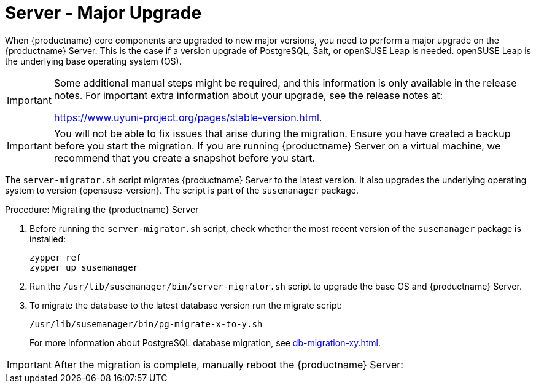 [server-major-upgrade]
= Server - Major Upgrade

When {productname} core components are upgraded to new major versions, you need to perform a major upgrade on the {productname} Server.
This is the case if a version upgrade of PostgreSQL, Salt, or openSUSE Leap is needed.
openSUSE Leap is the underlying base operating system (OS).

[IMPORTANT]
====
Some additional manual steps might be required, and this information is only available in the release notes.
For important extra information about your upgrade, see the release notes at:

https://www.uyuni-project.org/pages/stable-version.html.
====

[IMPORTANT]
====
You will not be able to fix issues that arise during the migration.
Ensure you have created a backup before you start the migration.
If you are running {productname} Server on a virtual machine, we recommend that you create a snapshot before you start.
====

The [command]``server-migrator.sh`` script migrates {productname} Server to the latest version.
It also upgrades the underlying operating system to version {opensuse-version}.
The script is part of the [package]``susemanager`` package.

.Procedure: Migrating the {productname} Server
. Before running the [command]``server-migrator.sh`` script, check whether the most recent version of the [package]``susemanager`` package is installed:
+
----
zypper ref
zypper up susemanager
----
. Run the [command]``/usr/lib/susemanager/bin/server-migrator.sh`` script to upgrade the base OS and {productname} Server.
. To migrate the database to the latest database version run the migrate script:
+
----
/usr/lib/susemanager/bin/pg-migrate-x-to-y.sh
----
+
For more information about PostgreSQL database migration, see xref:db-migration-xy.adoc[].

[IMPORTANT]
====
After the migration is complete, manually reboot the {productname} Server:
====

